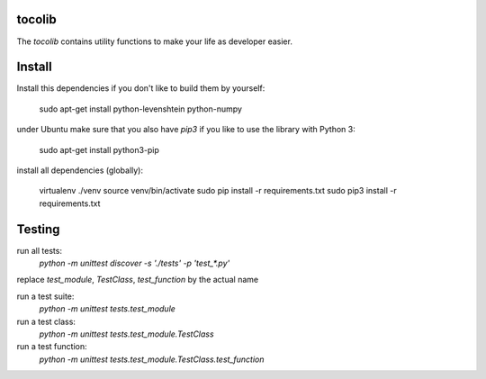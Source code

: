 tocolib
=======================

The `tocolib` contains utility functions to make your life as developer easier.

Install
=======

Install this dependencies if you don't like to build them by yourself:

    sudo apt-get install python-levenshtein python-numpy

under Ubuntu make sure that you also have `pip3` if you like to use the library with Python 3:

    sudo apt-get install python3-pip

install all dependencies (globally):

    virtualenv ./venv
    source venv/bin/activate
    sudo pip install -r requirements.txt
    sudo pip3 install -r requirements.txt


Testing
=======

run all tests:
    `python -m unittest discover -s './tests' -p 'test_*.py'`


replace `test_module`, `TestClass`, `test_function` by the actual name

run a test suite:
    `python -m unittest tests.test_module`

run a test class:
    `python -m unittest tests.test_module.TestClass`

run a test function:
    `python -m unittest tests.test_module.TestClass.test_function`
